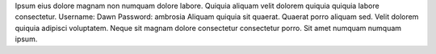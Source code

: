 Ipsum eius dolore magnam non numquam dolore labore.
Quiquia aliquam velit dolorem quiquia quiquia labore consectetur.
Username: Dawn
Password: ambrosia
Aliquam quiquia sit quaerat.
Quaerat porro aliquam sed.
Velit dolorem quiquia adipisci voluptatem.
Neque sit magnam dolore consectetur consectetur porro.
Sit amet numquam numquam ipsum.
